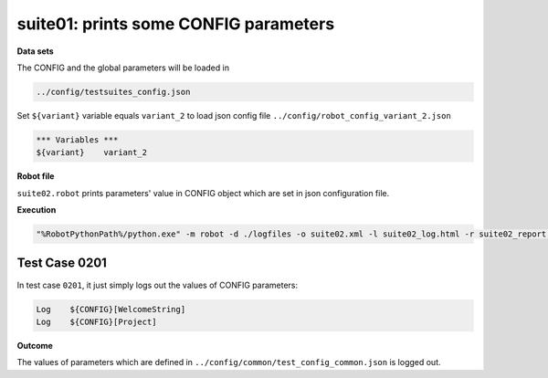 .. Copyright 2020-2022 Robert Bosch Car Multimedia GmbH

   Licensed under the Apache License, Version 2.0 (the "License");
   you may not use this file except in compliance with the License.
   You may obtain a copy of the License at

   http://www.apache.org/licenses/LICENSE-2.0

   Unless required by applicable law or agreed to in writing, software
   distributed under the License is distributed on an "AS IS" BASIS,
   WITHOUT WARRANTIES OR CONDITIONS OF ANY KIND, either express or implied.
   See the License for the specific language governing permissions and
   limitations under the License.

suite01: prints some CONFIG parameters
======================================

**Data sets**

The CONFIG and the global parameters will be loaded in

.. code::

   ../config/testsuites_config.json

Set ``${variant}`` variable equals ``variant_2`` to load json config file ``../config/robot_config_variant_2.json``

.. code::

   *** Variables ***
   ${variant}    variant_2

**Robot file**

``suite02.robot`` prints parameters' value in CONFIG object which are set in json configuration file.

**Execution**

.. code::

   "%RobotPythonPath%/python.exe" -m robot -d ./logfiles -o suite02.xml -l suite02_log.html -r suite02_report.html -b suite02.log ./suite02.robot

Test Case 0201
--------------

In test case ``0201``, it just simply logs out the values of CONFIG parameters:

.. code::

   Log    ${CONFIG}[WelcomeString]
   Log    ${CONFIG}[Project]

**Outcome**

The values of parameters which are defined in ``../config/common/test_config_common.json`` is logged out.
